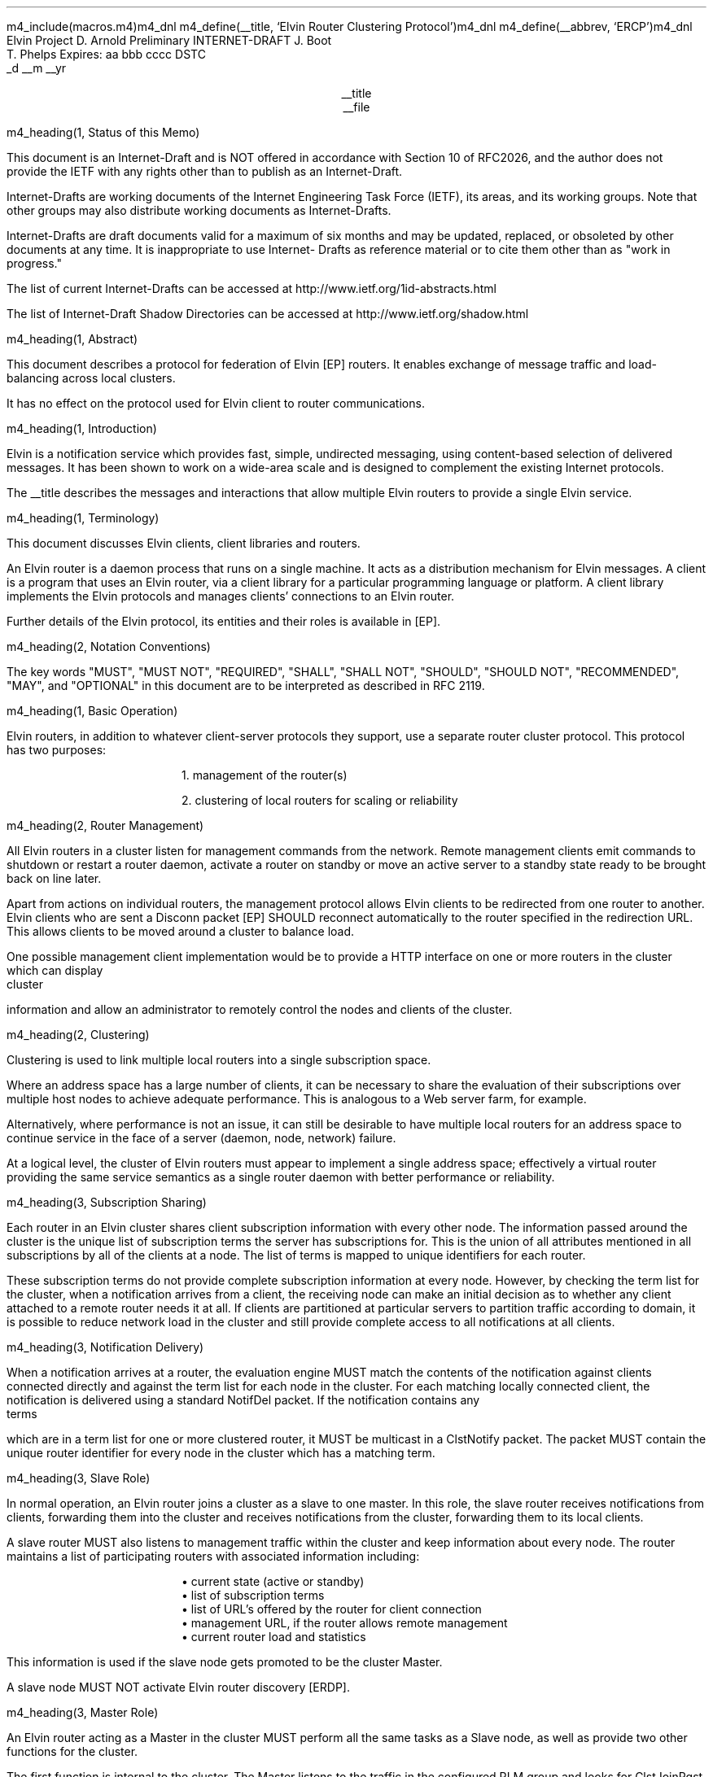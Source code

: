 m4_include(macros.m4)m4_dnl
m4_define(__title, `Elvin Router Clustering Protocol')m4_dnl
m4_define(__abbrev, `ERCP')m4_dnl
.\" page length 10 inches
.pl 10.0i
.\" page offset 0 lines
.po 0
.\" line length (inches)
.ll 7.2i
.\" title length (inches)
.lt 7.2i
.nr LL 7.2i
.nr LT 7.2i
.ds LF Arnold, Boot & Phelps
.ds RF PUTFFHERE[Page %]
.ds CF Expires in 6 months
.ds LH Internet Draft
.ds RH __date
.ds CH __abbrev
.\" hyphenation mode 0
.hy 0
.\" adjust left
.ad l
.\" indent 0
.in 0
Elvin Project                                                  D. Arnold
Preliminary INTERNET-DRAFT                                       J. Boot
                                                               T. Phelps
Expires: aa bbb cccc                                                DSTC
                                                             _d __m __yr

.ce
__title
.ce
__file

m4_heading(1, Status of this Memo)

This document is an Internet-Draft and is NOT offered in accordance
with Section 10 of RFC2026, and the author does not provide the IETF
with any rights other than to publish as an Internet-Draft.

Internet-Drafts are working documents of the Internet Engineering Task
Force (IETF), its areas, and its working groups.  Note that other
groups may also distribute working documents as Internet-Drafts.

Internet-Drafts are draft documents valid for a maximum of six months
and may be updated, replaced, or obsoleted by other documents at any
time.  It is inappropriate to use Internet- Drafts as reference
material or to cite them other than as "work in progress."

The list of current Internet-Drafts can be accessed at
http://www.ietf.org/1id-abstracts.html

The list of Internet-Draft Shadow Directories can be accessed at
http://www.ietf.org/shadow.html

m4_heading(1, Abstract)

This document describes a protocol for federation of Elvin [EP]
routers.  It enables exchange of message traffic and load-balancing
across local clusters.

It has no effect on the protocol used for Elvin client to router
communications.

m4_heading(1, Introduction)

Elvin is a notification service which provides fast, simple,
undirected messaging, using content-based selection of delivered
messages.  It has been shown to work on a wide-area scale and is
designed to complement the existing Internet protocols.

The __title describes the messages and interactions that allow
multiple Elvin routers to provide a single Elvin service.

m4_heading(1, Terminology)

This document discusses Elvin clients, client libraries and routers.

An Elvin router is a daemon process that runs on a single machine.  It
acts as a distribution mechanism for Elvin messages. A client is a
program that uses an Elvin router, via a client library for a
particular programming language or platform.  A client library
implements the Elvin protocols and manages clients' connections to an
Elvin router.

Further details of the Elvin protocol, its entities and their roles is
available in [EP].

m4_heading(2, Notation Conventions)

The key words "MUST", "MUST NOT", "REQUIRED", "SHALL", "SHALL NOT",
"SHOULD", "SHOULD NOT", "RECOMMENDED", "MAY", and "OPTIONAL" in this
document are to be interpreted as described in RFC 2119.


m4_heading(1, Basic Operation)

Elvin routers, in addition to whatever client-server protocols they
support, use a separate router cluster protocol.  This protocol has
two purposes:

.in 6
1. management of the router(s)

2. clustering of local routers for scaling or reliability
.in _default_in

m4_heading(2, Router Management)

All Elvin routers in a cluster listen for management commands from the
network.  Remote management clients emit commands to shutdown or
restart a router daemon, activate a router on standby or move an active
server to a standby state ready to be brought back on line later.

Apart from actions on individual routers, the management protocol
allows Elvin clients to be redirected from one router to another.
Elvin clients who are sent a Disconn packet [EP] SHOULD reconnect
automatically to the router specified in the redirection URL.  This
allows clients to be moved around a cluster to balance load.

One possible management client implementation would be to provide a
HTTP interface on one or more routers in the cluster which can display
cluster information and allow an administrator to remotely control the
nodes and clients of the cluster.

m4_heading(2, Clustering)

Clustering is used to link multiple local routers into a single
subscription space.

Where an address space has a large number of clients, it can be
necessary to share the evaluation of their subscriptions over multiple
host nodes to achieve adequate performance.  This is analogous to a
Web server farm, for example.

Alternatively, where performance is not an issue, it can still be
desirable to have multiple local routers for an address space to
continue service in the face of a server (daemon, node, network)
failure.

At a logical level, the cluster of Elvin routers must appear to
implement a single address space; effectively a virtual router
providing the same service semantics as a single router daemon with
better performance or reliability.

m4_heading(3, Subscription Sharing)

Each router in an Elvin cluster shares client subscription information
with every other node.  The information passed around the cluster
is the unique list of subscription terms the server has subscriptions
for. This is the union of all attributes mentioned in all subscriptions
by all of the clients at a node.  The list of terms is mapped to
unique identifiers for each router.

These subscription terms do not provide complete subscription 
information at every node.  However, by checking the term list
for the cluster, when a notification arrives from a client, the
receiving node can make an initial decision as to whether any
client attached to a remote router needs it at all.  If clients
are partitioned at particular servers to partition traffic according
to domain, it is possible to reduce network load in the cluster
and still provide complete access to all notifications at all
clients.

m4_heading(3, Notification Delivery)

When a notification arrives at a router, the evaluation engine MUST
match the contents of the notification against clients connected
directly and against the term list for each node in the cluster.  For
each matching locally connected client, the notification is delivered
using a standard NotifDel packet.  If the notification contains any
terms which are in a term list for one or more clustered router, it
MUST be multicast in a ClstNotify packet.  The packet MUST contain
the unique router identifier for every node in the cluster which
has a matching term.

m4_heading(3, Slave Role)

In normal operation, an Elvin router joins a cluster as a slave
to one master.  In this role, the slave router receives notifications
from clients, forwarding them into the cluster and receives notifications
from the cluster, forwarding them to its local clients.

A slave router MUST also listens to management traffic within the cluster
and keep information about every node. The router maintains a list of
participating routers with associated information including:

.in 6
.nf
\(bu current state (active or standby)
\(bu list of subscription terms
\(bu list of URL's offered by the router for client connection
\(bu management URL, if the router allows remote management
\(bu current router load and statistics
.fi
.in _default_in

This information is used if the slave node gets promoted to be
the cluster Master.

A slave node MUST NOT activate Elvin router discovery [ERDP].

m4_heading(3, Master Role)

An Elvin router acting as a Master in the cluster MUST perform
all the same tasks as a Slave node, as well as provide two
other functions for the cluster.

The first function is internal to the cluster.  The Master listens to
the traffic in the configured RLM group and looks for ClstJoinRqst
packets.  Seeing on, it MUST respond with a ClstJoinRply, thus
accepting the new router into the cluster.

The second function is external to the cluster.  The Elvin router
acting as Master is the only node in the cluster which MAY activate
Elvin router discovery.  If an Elvin scope has been set, or the
cluster is to provide default Elvin routing for a subnet, the Master
node SHOULD listen for SvrRqst's.  On seeing a request for its
services, the master node SHOULD select a random or load balanced
selection of offered URLs from all the nodes in the cluster and emit a
SvrAdvt.  See [ERDP] for full details of dynamic service discovery
with Elvin.

m4_heading(3, Master Fail-over)

There MUST be exactly one master router in every cluster.  When a
Elvin router is shutdown, if it is currently acting as the Master, it
MUST send a ServerReport packet selecting a new master node, if there
is one or more nodes still in the cluster.  When the router which is
shutting down sees the ServerReport which it multicast, it MUST
deactivate server discovery and complete its shutdown or restart.

If one or more Elvin routers detect that a Master node is no longer
active in the cluster, the cluster must elect a new Master.  This is
done by each active node checking to see if its router ID in the
cluster is the minimum.  If so, the router with the lowest ID sends a
ServerReport electing itself as the new master, and starts a timer.

If no other ServerReport's are seen within the timeout with a lower
router ID, the router assumes the Master role and MAY activate router
discovery.  If a lower ID is seen, the router MUST cancel its timer
and NOT assume the master role.

If a node in the cluster does not have the lowest ID, it SHOULD
start a timer.  When the router sees a Master ServerReport it
MUST cancel the timer.  If the timer expires with no other
node assuming the master role, this node MUST send a ServerReport
indicating it is the new Master.  A timer is then started as if
this node had the lowest ID.

If 

m4_heading(3, Load Balancing)

**** redir clients when ew get unbalanced

m4_heading(1, Abstract Protocol)

m4_heading(2, Protocol Overview)

An Elvin router is statically configured with an initial state.  This
state may include a direction to participate in a router cluster.
Routers in a cluster communicate using a reliable multicast protocol
over an IP network.

To implement a common subscription space, all clustered routers
maintain awareness of the traffic required by each router's clients.
Arriving notifications are forwarded to routers in the cluster as
required.  

The awareness of other router's subscriptions is currently limited to
the set of notification element names for which each router has
subscriptions.  Further knowledge that will enable the ingress router
to discard more traffic will be shared in a later protocol revision.

Incoming notifications are evaluated for forwarding to all routers
requiring traffic containing those element names.  On receiving a
forwarded notification, a router performs further evaluation,
delivering the notification to the subscriptions it matches.

.KS
.nf
                                  +--------------+ Elvin
   +----------+                   | +----------+ | Cluster
   | Producer | ---NotifyEmit------>| Router 1 | |
   +----------+                   | +----------+ |
                                  |      |       |
                                  |      |       |
                                  |      V       |
   +----------+                   | +----------+ |
   | Consumer | <--NotifyDeliver--- | Router 2 | |
   +----------+                   | +----------+ |
                                  +--------------+
                                                   NOTIFICATION PATH
.fi
.KE

In addition to this basic data traffic, the clustered routers are able
to be managed from any individual router in the cluster.  This
management includes both reporting and control functions.  Individual
nodes accept management requests and, where required, forward these
commands to other nodes in the cluster.  Statistical and other
reporting information is emitted by each router, and a cluster-wide
summary is collated at each router.  This information is used for
reporting to users and for internal load balancing calculations.

m4_heading(2, Packet Types)

The protocol is defined in terms of individual packet specifications.
Each packet has two unique identifiers: a string name and a number.
In a concrete protocol implementation, if packets are identified using
a number or string, these numeric values SHOULD be used.

The numeric identifiers have been chosen such that they do not overlap
with the identifiers used for the Elvin client protocol [EP], and
both sets of identifiers can be encoded using a single byte.

.KS
.nf 
  ----------------------------------------------------------------
  Packet Type                   Abbreviation         Identifier
  ----------------------------------------------------------------
  Activate                      Activate                128
  Standby                       Standby                 129
  Restart                       Restart                 130
  Shutdown                      Shutdown                131
  Server Report                 ServerReport            132
  Server Negative Acknowledge   ServerNack              133
  Server Statistics Report      ServerStatsReport	134

  Cluster Join Request          ClstJoinRqst            160
  Cluster Join Reply            ClstJoinRply            161
  Cluster Terms                 ClstTerms               162
  Cluster Notify                ClstNotify              163

  Cluster Redirect              ClstRedir               164
  Cluster Leave                 ClstLeave               165
  ----------------------------------------------------------------
.fi
.KE

m4_heading(2, Joining the Cluster)

Elvin Routers are statically configured to use a specified RLM group number
for cluster management operations.  When configured to become part of
a cluster, an Elvin router must discover other routers already in the
cluster, and synchronize its state before accepting client
connections.

m4_heading(3, Cluster Join Request)

Multicast request to the cluster to join its managed cluster.  The
router identification and URLs fields match the information sent in SvrAdvt
packets by the Elvin router, and are used to allow the cluster to take
over the role of advertising Elvin router endpoints to client
programs.

m4_pre(
struct ClstJoinRqst {
  id32 xid; 
  uint8 version_major;
  uint8 version_minor;
  id16 router_id;
  string urls[];
  string mgmt_url;
};)m4_dnl

The xid field should contain a random number which used to identify
corresponding ClstJoinRply packets.  The major version should be set
to 4 and the minor version should be 0.

The router_id value is a unique identifier the Elvin router has
selected to use.  This MUST be set the the RLM member identifier
generated by the RLM protocol during its connection process.

The urls field contains the Elvin URLs the Elvin router is configured 
with and will offer to clients when the Elvin router is activated.

The mgmt_url field is the secure HTTP URL which can be accessed
using a standard web browser for administration of the Elvin router.

On initial startup, an Elvin router configured to join a cluster MUST
join the RLM group specified.  The Elvin router MUST then send its
ClstJoinRqst.  When an Elvin router receives its own ClstJoinRqst, it
SHOULD calculate how long the packet took to arrive from the time it
was sent, RTT. The Elvin router should then start a new timer for
4*RTT waiting for a ClstJoinRply response.

Once an Elvin router has seen its own ClstJoinRqst, it MUST record all
observed packets.

If a ClstJoinRply is received during the 4*RTT period, the timer is
canceled, and the Elvin router initializes its internal state and enters
active operation.  The recorded ClstJoinRqst packets are discarded.

If no response is seen within the timeout period, and the Elvin router
has not seen any ClstJoinRply packets, the Elvin router declares
itself the master.  It multicasts its own ClstJoinRply to announce
this decision.  When this ClstJoinRply is received back, the Elvin
router then responds to each of the recorded ClstJoinRqst packets that
it has observed during the timeout with a ClstJoinRply.

If the Elvin router has observed a ClstJoinRply for another Elvin
router, this indicates another Elvin router is acting as the master
and this Elvin router MUST NOT assume the master role.  The Elvin
router SHOULD resend a ClstJoinRqst and start the join process again.

Should an Elvin router see multiple ClstJoinRply's in response to its
request, it MUST ignore the second and subsequent packets.

The master is responsible for responding to further ClstJoinRqst's and
also to client Elvin router discovery requests on behalf of the
cluster.

m4_heading(3, Cluster Join Reply)

Multicast reply from the master node in a cluster.  Includes the Elvin
router's newly allocated unique identifier, the current
subscription database of the cluster and the list of participating
routers in the cluster with their management URLs.

m4_pre(
struct ClstJoinRply {
  id32 xid;
  id16 master_id;          /* id of master node */
  id16 router_id;          /* newly allocated id for the requester */
  string scope;            /* the scope used for this cluster */
  struct {                
    id16 router_id;
    string mgmt_url;
    string offer_urls[];
  } routers[];
  struct {
    string attr_name;
    int32 reserved;
    id16 router_ids[];
  } subscriptions[];
};)m4_dnl

m4_remark(
*** all the bits exaplained
*** rant about shared initial state 
)

m4_heading(2, Leaving the Cluster)

Elvin Routers leave a cluster in several different circumstances.

Uncontrolled loss of an Elvin router is detected by the underlying reliable
multicast protocol, and reported to all (remaining) nodes.  Such a
loss can occur through exit of the Elvin router process either through a
failure or an uncontrolled termination (ie. kill -9), a crash of the
machine hosting the Elvin router process, or a loss of network connectivity.

Upon receiving such a report for the multicast layer, the Elvin router
should purge all state information held for those nodes no longer
active.  

Should a network partition heal, the multicast protocol will reject
those packets from previous members of the cluster.  An Elvin router
receiving notification of such a rejected packet MUST restart (see
below), but MUST NOT send the restart notification.

Leaving the cluster under control is initiated either by an interrupt
from the host operating system (ie. SIGINT), a request from the local
management API (via HTTP) or a remote request from another management
API within the cluster.

A locally initiated leave MUST multicast a Shutdown or Restart,
specifying the local Elvin router's identifier.
*** Elvin router reports do this now ...

m4_heading(3, Restart)

m4_pre(
struct Restart {
  id32 xid;
  id16 router_ids[];
};)m4_dnl

Request that the specified Elvin router or Elvin routers restart. 

m4_heading(3, Shutdown)

m4_pre(
struct Shutdown {
  id32 xid;
  id16 router_ids[];
};)m4_dnl

Request that the specified Elvin router or Elvin routers shutdown.

On receiving a Shutdown or Restart request, the Elvin router MUST withdraw
all client protocol offers, send a Disconn (with no redirect) to all
remaining clients, multicast a ServerReport with the mode set to
.B Closing,
and exit or restart the process as
required.  If redirection of clients to another node in the
cluster is required, a ClstRedir packet SHOULD be sent to Elvin router
by a management client before the Shutdown or Restart command.

m4_heading(3, Server Report)

m4_pre(
struct ServerReport {
  id32   xid;
  id16   router_id;
  id8    mode;
  string urls[];
};)m4_dnl

Report a change of operating mode for an Elvin router.  The new mode is
specified.  The router indentifier indicates which server the report relates
to. The mode can by one of the following values:

.KS
.nf 
  ----------------------------------------------------------------
  Mode        Value   Action
  ----------------------------------------------------------------
  Start         1     Initialize structures for new router
  Activate      2     Change the state for the ID to active
  Standby       3     Change the state for the ID to active
  Closing       4     Remove all structures for the ID
  Master        5     If the ID is the same, assume Master role
  ----------------------------------------------------------------
.fi
.KE


Upon receiving an ServerReport for Shutdown or Restart, an Elvin
router SHOULD remove all state associated with that Elvin router.


When a master node leaves the cluster, if there are any remaining
nodes, it picks a new master and sends a ServerReport, mode
set to master, and the Elvin router id set to the newly chosen Elvin
router.  The router_ids list SHOULD be empty.  If a node receives
a ServerReport packet with its own ID in the router_id field and
mode equal to Master, it MUST assume the role of master in the
cluster, and MAY activate server discovery.

m4_heading(2, Additional Management Packets)

Management of an Elvin Elvin router is implemented using a secure
connection either directly to the Elvin router in question, or to any
Elvin router in the cluster of which it is a member.

All management operations are considered privileged, and MUST require
that the identity of the requester be authenticated prior to
authorization of the request.

When invoked from an Elvin router, a management operation may refer
either to that Elvin router alone, to another single Elvin router, or
to multiple Elvin routers.  When the operation applies to any Elvin
router other than that initiating the operation, the request MUST be
multicast.

Regardless of whether the operation was requested directly, or via
multicast from another Elvin router in the cluster, the affected Elvin
router(s) MUST multicast an Server Report packet describing
their new state.

m4_remark(
*** additional operations here could include: changing the log level,
*** enabling/disabling protocols (and thus offers), interface usage,
*** QoS value changes, etc.

*** once we have a large cluster, these notifications will be
*** problematic.  maybe it is better to always multicast the request,
*** and then rely on the NACK if things don't go as planned?

*** having done that, what if we were expecting a NACK (like, an
*** active Elvin router been told to go active) but don't see one?  do we
*** need a ConfigQuery?  or should we abort?  eek ...)

m4_heading(3, Server Negative Acknowledge)

Return an error result to a requested operation.

m4_pre(
struct ServerNack {
  id32 xid;
  id32 error_code;
  string default_template;
  Value args[]
};)m4_dnl

m4_heading(3, Activate)

An Elvin router process operates in two modes: active, or standby.  An
Elvin router in standby state remains an active process, and continues
to process management requests, but it suspends any activity via the
Elvin client protocol.  This is used to provision Elvin routers for
periods of greater activity, in a hot-standby role for reliability,
etc.

A standby Elvin router process may be made active by sending this message.

m4_pre(
struct Activate {
  id32 xid;
  id16 router_ids[];
};)m4_dnl

m4_heading(3, Standby)

The Standby message forces an Elvin router from active into standby
mode.  The Elvin router MUST withdraw any currently offered protocols,
and stop accepting client connections.

Any clients connected to the specified Elvin router(s) MUST be
disconnected (without redirection).  It is RECOMMENDED that explicit
redirection be performed prior to a Standby.

m4_pre(
struct Standby {
  id32 xid;
  id16 router_ids[];
};)m4_dnl

m4_heading(3, Cluster Redirect)

Multicast to all Elvin routers, the Cluster Redirect packet specifies
a set of clients to be disconnected from their current Elvin router
and (optionally) redirected elsewhere.

m4_pre(
struct ClstRedir {
  id16 router_ids[];
  id64 client_ids[];
  string address[];
};)m4_dnl

The Elvin router identifiers list the Elvin routers in the cluster
which this redirection is directed at.  Elvin router who's cluster ID
is not in the list MUST ignore the packet.

The client identifiers are full, 64bit identifiers, containing both a
Elvin router identifier and per-Elvin router client identifier.
Multiple clients connected to multiple Elvin routers can be redirected
with a single packet.  If the client identifiers list is empty, then
all clients should be disconnected and redirected to an URL in the
address list.

The string address list MAY be zero length, in which case the clients
are disconnected without redirection (using the client Disconn
packet).  If multiple address values are provided, an Elvin router SHOULD
share the redirection specification across the provided addresses
approximately evenly using a pseudo-random selection method.

The Elvin router SHOULD redirect each client to a randomly selected
URL from the list.

m4_heading(3, Server Statistics Report)

In order share the work in a cluster, router nodes share statistical
information.  Each Elvin router publishes details about is recent load
based on Elvin client activity and the computer hardware the daemon
process is running on.

m4_pre(
struct Elvin ServerStatsReport {
  id16 router_id;
  struct {
    uint32 timestamp;
    id16 router_id;
    struct {
      /* length of report period in seconds */
      uint32  period;

      /* connections */
      uint32  clients;
      real64  connect_rate;
      real64  disconn_rate;
      real64  testconn_drop_rate;
      real64  error_drop_rate;

      /* subscription */
      uint32  active_subs;
      real64  sub_add_rate;
      real64  sub_mod_rate;
      real64  sub_del_rate;

      /* quench */
      uint32  active_quenches;
      real64  quench_add_rate;
      real64  quench_mod_rate;
      real64  quench_del_rate;

      /* production (received from clients) */
      real64  prod_rate;
      real64  prod_vol;

      /* consumption (sent to clients) */
      real64  cons_rate;
      real64  cons_vol;

      /* quench (sent to clients) */
      real64  quench_rate;
      real64  quench_vol;

      /* virtual CPU */
      real64  percent_idle;
      real64  percent_user;
      real64  percent_system;

      /* memory */
      uint32  avail_phys_k;
      uint32  total_phys_k;
      uint32  avail_swap_k;
      uint32  total_swap_k;
    } periods[];
  } stats[];
};)m4_dnl


m4_heading(2, Data Packets)

m4_heading(3, Cluster Terms)

When a client changes its subscription at an Elvin router in a
cluster, the Elvin router MUST propagate this information to all other
Elvin routers in the cluster.  Subscription information is shared in
the cluster by sending Cluster Term packets.

m4_pre(
struct ClstTerms {
  id16 router_id;
  string add_names[];
  string del_names[];
};)m4_dnl

The router_id field identifies the Elvin router sending the
information.

The add_names fields lists new attribute names the sending Elvin
router now has an active subscription for.  For example, if an Elvin
router receives a subscription for "temp > 100", then the Elvin router
sends a ClstTerms packet with "temp" in the add_names field.

The del_names field lists attribute names which the sending Elvin
router no longer has any client subscriptions for.

Nodes in the cluster receive a ClstTerms packets, and MUST keep
account of which attribute names each Elvin router in the cluster has
subscriptions for.

m4_heading(3, Cluster Notify)

Notifications received by each Elvin router from clients are forwarded
to other Elvin routers in the cluster as Cluster Notify packets.  When
a notification is received by as Elvin router from a client, as well
as comparing the notification against the client subscriptions, the
Elvin router compares it to the list of attribute names for each Elvin
router in the cluster.  If the notification matches any Elvin routers
lists, a ClstNotify packet MUST be multicast to other members of the
clusters.

m4_pre(
struct ClstNotify {
  id16 router_id;
  id16 router_ids[];
  NameValue attributes[];
  boolean deliver_insecure;
  Keys conn_keys;
  Keys nfn_keys;
};)m4_dnl

The router_id field indicates the Elvin router in the cluster
which sent the packet and hence received the notifications from a
client.

The router_ids list indicates which other Elvin routers in the
cluster have clients which will match the notification.  This is
determined by the shared attribute names list, maintained by each
Elvin router.

When an Elvin router receives the multicast ClstNotify, if its local
identifier is not in the router_ids field, it MAY ignore the
notification and does not need to compare it to local client
subscriptions.  If the router_ids list does contain the
receiving Elvin router's identifier, the Elvin router MUST compare the
notification to its subscription table for delivery to clients.

The attributes, deliver_insecure and nfn_keys fields are identical to
the same attributes, deliver_insecure and keys fields in the original
notification sent by the client.  The additional conn_keys field
contains any session keys the client may have registered for its
connection which are implicitly added to each notification sent by the
client.  Note that these key lists are NOT transformed before being
multicast to other Elvin routers in the cluster.

m4_heading(2, Packet Encoding)

m4_heading(3, Data Types)

Elvin cluster packets are encoded using XDR [RFC1832] for each element
in the packet.  This mapping is as for the standard Elvin
client-router XDR encoding.  The following rules are used to map
the data types used in the protocol to XDR buffers: 

.KS
.nf
  ---------------------------------------------------------------------
  Elvin Type  XDR Type         Encoding Summary
  ---------------------------------------------------------------------
  boolean     bool             4 bytes, last byte is 0 or 1

  uint8       unsigned int     4 bytes, last byte has value

  id16        unsigned int     4 bytes, MSB first

  id32        unsigned int     4 bytes, MSB first

  int32       int              4 bytes, MSB first

  id64        unsigned hyper   8 bytes, MSB first

  real64      double           64-bit double precision float

  string      string           4 byte length, UTF8 encoded string, zero 
                               padded to next four byte boundary

  byte[]      variable-        4 byte length, data, zero padded to next
              length opaque    four byte boundary
  ---------------------------------------------------------------------
.fi
.KE

m4_heading(3, Encoding Arrays)

All arrays in the  protocol are of variable length.  Arrays of
objects are encoded by prepending the length of the array as an int32
- the items are in the array are then each encoded in sequence
starting at item 0.  The 32bit length places a theoretical limit of
(2**32) - 1 items per list.  In practice, implementations are expected
to have much lower maximums for the number of items in a list
transmitted per packet.

.KS
.nf
       0  1  2  3  
     +--+--+--+--+--+--+--+--+--+--+--+--+...+--+--+--+--+
     |     n     |  item 0   |  item 1   |...| item n-1  |  ARRAY
     +--+--+--+--+--+--+--+--+--+--+--+--+...+--+--+--+--+
     |<--int32-->|<----------------n items-------------->|
                                                          
.fi
.KE

m4_heading(1, Limitations)

The protocol provides very limited means for individual routers to
share there local configuration information.  Currently, the scope
if the cluster will be the scope of the first Master node.   The scope
cannot be changed without shutting down all servers within the cluster.

No current scheme is defined to use more than one RLM group to partition
traffic.  This would be useful to separate sections of the cluster with
an IP router so that not every node needs to see every data packet.

m4_remark(
*** dealing with changes in the set of protocols or their options
*** offered by an Elvin router during its membership of the cluster is an
*** open issue.  do we forbid this?  is it controlled by the cluster
*** mgmt and so we know anyway?  or do we introduce an update packet?
*** or something else entirely?

*** this is related to the elvind.conf issue of specifying protocol
*** options.  the current URL-based scheme is bogus, and should go
*** away ASAP.  at that time, we should revisit this packet format.)

m4_heading(1, `Security Considerations')

When installing an Elvin cluster, careful consideration should be made
to the access of the machines from outside the cluster, eg the
Internet.

The __title is designed for Elvin router nodes operating on a LAN.
The protocol is designed to allow cluster nodes share information
via RLM and multicast.  Any traffic not originating from a cluster
node within the cluster SHOULD be blocked from entering any
LAN segments that a cluster is running on, all traffic for 
239.255.123.0/24.  Multicast client traffic for router discovery
MAY be allowed to enter the LAN and MUST be if clients are to
find nodes in the cluster dynamically.

Cluster nodes need to able to accept connections from clients on one
or more ports (2917 is the default IANA Elvin client port).  Individual
nodes have the same security considerations as stand-alone routers with
respect to client connections.  See [EP] for a detailed consideration
of Elvin client connections.

If a cluster is federated using [ERFP], then at least one federation port
MAY need be accessible to external Elvin routers (2916 is the default IANA
port for Elvin router-router connections.

m4_heading(1, `IANA Considerations')

There are no IANA considerations for the protocol.

m4_heading(1, References)


.IP [EP] 12
Arnold, D., Boot, J., Phelps, T., Segall, B.,
"Elvin Client Protocol",
Work in progress

.IP [ERDP] 12
Arnold, D., Boot, J., Phelps, T., Segall, B.,
"Elvin Router Discovery Protocol",
Work in progress

.IP [ERFP] 12
Arnold, D., Lister, I.,
"Elvin Router Federation Protocol",
Work in progress

.IP [RLM] 12
Arnold, D., Boot, J.,
"Reliable Local Multicast"
Work in progress

.IP [RFC1832] 12
Srinivasan, R.,
"XDR: External Data Representation Standard",
RFC 1832, August 1995.

.KS
.ti 0
.NH 1
CONTACT
.ft
.in _default_in

Author's Address

.nf
David Arnold
Julian Boot
Ted Phelps

Distributed Systems Technology Centre
Level7, General Purpose South
Staff House Road
University of Queensland
St Lucia QLD 4072
Australia

Phone:  +617 3365 4310
Fax:    +617 3365 4311
Email:  elvin@dstc.edu.au
.fi
.KE
.bp

m4_heading(1, Full Copyright Statement)

Copyright (C) 2000-__yr DSTC Pty Ltd, Brisbane, Australia.

All Rights Reserved.

This specification may be reproduced or transmitted in any form or by
any means, electronic or mechanical, including photocopying,
recording, or by any information storage or retrieval system,
providing that the content remains unaltered, and that such
distribution is under the terms of this licence.

While every precaution has been taken in the preparation of this
specification, DSTC Pty Ltd assumes no responsibility for errors or
omissions, or for damages resulting from the use of the information
herein.

DSTC Pty Ltd welcomes comments on this specification.  Please address
any queries, comments or fixes (please include the name and version of
the specification) to the address below:

.nf
    DSTC Pty Ltd
    Level 7, General Purpose South
    University of Queensland
    St Lucia, 4072
    Tel: +61 7 3365 4310
    Fax: +61 7 3365 4311
    Email: elvin@dstc.com
.fi

Elvin is a trademark of DSTC Pty Ltd.  All other trademarks and
registered marks belong to their respective owners.
